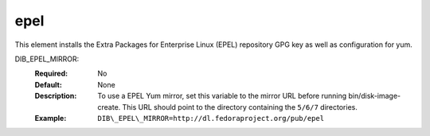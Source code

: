 ====
epel
====
This element installs the Extra Packages for Enterprise Linux (EPEL)
repository GPG key as well as configuration for yum.

DIB_EPEL_MIRROR:
   :Required: No
   :Default: None
   :Description: To use a EPEL Yum mirror, set this variable to the mirror URL
                 before running bin/disk-image-create. This URL should point to
                 the directory containing the ``5/6/7`` directories.
   :Example: ``DIB\_EPEL\_MIRROR=http://dl.fedoraproject.org/pub/epel``
